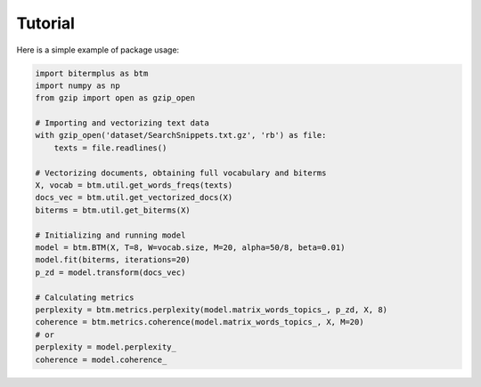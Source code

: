 Tutorial
========

Here is a simple example of package usage:

.. code-block:: python

    import bitermplus as btm
    import numpy as np
    from gzip import open as gzip_open

    # Importing and vectorizing text data
    with gzip_open('dataset/SearchSnippets.txt.gz', 'rb') as file:
        texts = file.readlines()

    # Vectorizing documents, obtaining full vocabulary and biterms
    X, vocab = btm.util.get_words_freqs(texts)
    docs_vec = btm.util.get_vectorized_docs(X)
    biterms = btm.util.get_biterms(X)

    # Initializing and running model
    model = btm.BTM(X, T=8, W=vocab.size, M=20, alpha=50/8, beta=0.01)
    model.fit(biterms, iterations=20)
    p_zd = model.transform(docs_vec)

    # Calculating metrics
    perplexity = btm.metrics.perplexity(model.matrix_words_topics_, p_zd, X, 8)
    coherence = btm.metrics.coherence(model.matrix_words_topics_, X, M=20)
    # or
    perplexity = model.perplexity_
    coherence = model.coherence_
